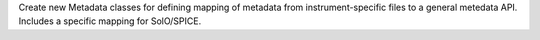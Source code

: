 Create new Metadata classes for defining mapping of metadata from instrument-specific files to a general metedata API. Includes a specific mapping for SolO/SPICE. 
